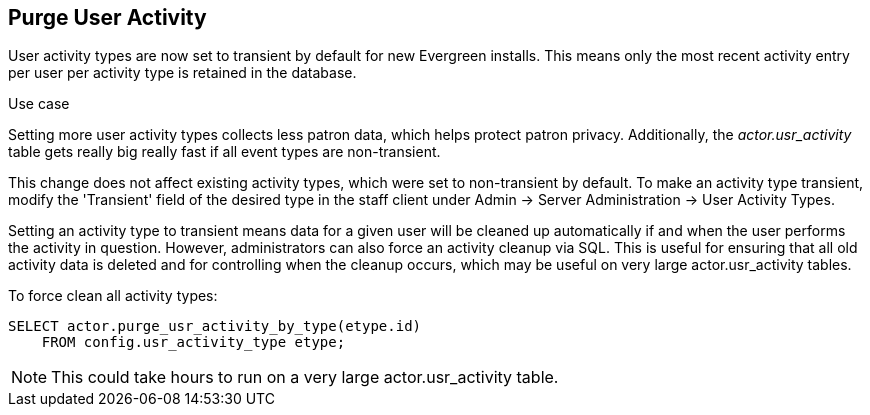 Purge User Activity
-------------------

User activity types are now set to transient by default for new
Evergreen installs.  This means only the most recent activity entry per
user per activity type is retained in the database.

.Use case
****

Setting more user activity types collects less patron data, which helps
protect patron privacy. Additionally, the _actor.usr_activity_ table
gets really big really fast if all event types are non-transient.

****

This change does not affect existing activity types, which were set to
non-transient by default.  To make an activity type transient, modify the
'Transient' field of the desired type in the staff client under Admin -> 
Server Administration -> User Activity Types.

Setting an activity type to transient means data for a given user will
be cleaned up automatically if and when the user performs the activity
in question.  However, administrators can also force an activity
cleanup via SQL.  This is useful for ensuring that all old activity
data is deleted and for controlling when the cleanup occurs, which 
may be useful on very large actor.usr_activity tables.

To force clean all activity types:

[source,sql]
------------------------------------------------------------
SELECT actor.purge_usr_activity_by_type(etype.id)
    FROM config.usr_activity_type etype;
------------------------------------------------------------

NOTE: This could take hours to run on a very large actor.usr_activity table.
